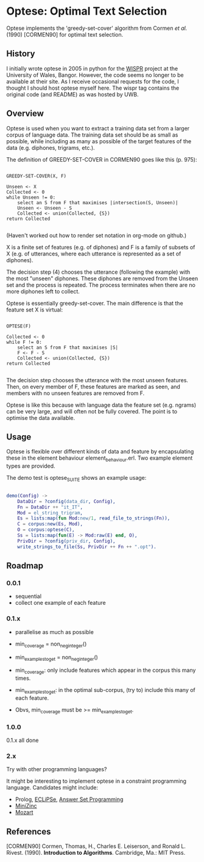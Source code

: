 * Optese: Optimal Text Selection

Optese implements the 'greedy-set-cover' algorithm from Cormen /et al./ (1990) [CORMEN90] for optimal text selection.

** History

I initially wrote optese in 2005 in python for the [[http://www.e-gymraeg.org/wispr/index_en.htm][WISPR]] project at the University of Wales, Bangor.  However, the code seems no longer to be available at their site.  As I receive occasional requests for the code, I thought I should host optese myself here.  The wispr tag contains the original code (and README) as was hosted by UWB.

** Overview

Optese is used when you want to extract a training data set from a larger corpus of language data.  The training data set should be as small as possible, while including as many as possible of the target features of the data (e.g. diphones, trigrams, etc.).

The definition of GREEDY-SET-COVER in CORMEN90 goes like this (p. 975):

#+BEGIN_SRC

GREEDY-SET-COVER(X, F)

Unseen <- X
Collected <- 0
while Unseen != 0:
    select an S from F that maximises |intersection(S, Unseen)|
    Unseen <- Unseen - S
    Collected <- union(Collected, {S})
return Collected

#+END_SRC

(Haven't worked out how to render set notation in org-mode on github.)

X is a finite set of features (e.g. of diphones) and F is a family of subsets of X (e.g. of utterances, where each utterance is represented as a set of diphones).

The decision step (4) chooses the utterance (following the example) with the most "unseen" diphones.  These diphones are removed from the Unseen set and the process is repeated.  The process terminates when there are no more diphones left to collect.

Optese is essentially greedy-set-cover.  The main difference is that the feature set X is virtual: 

#+BEGIN_SRC

OPTESE(F)

Collected <- 0
while F != 0:
    select an S from F that maximises |S|
    F <- F - S
    Collected <- union(Collected, {S})
return Collected

#+END_SRC

The decision step chooses the utterance with the most unseen features.  Then, on every member of F, these features are marked as seen, and members with no unseen features are removed from F.

Optese is like this because with language data the feature set (e.g. ngrams) can be very large, and will often not be fully covered.  The point is to optimise the data available.

** Usage

Optese is flexible over different kinds of data and feature by encapsulating these in the element behaviour element_behaviour.erl.  Two example element types are provided.

The demo test is optese_SUITE shows an example usage:

#+BEGIN_SRC erlang

demo(Config) ->
    DataDir = ?config(data_dir, Config),
    Fn = DataDir ++ "it_IT",
    Mod = el_string_trigram,
    Es = lists:map(fun Mod:new/1, read_file_to_strings(Fn)),
    C = corpus:new(Es, Mod),
    O = corpus:optese(C),
    Ss = lists:map(fun(E) -> Mod:raw(E) end, O), 
    PrivDir = ?config(priv_dir, Config),
    write_strings_to_file(Ss, PrivDir ++ Fn ++ ".opt").

#+END_SRC

** Roadmap

*** 0.0.1

- sequential
- collect one example of each feature

*** 0.1.x

- parallelise as much as possible
- min_coverage = non_neg_integer()
- min_examples_to_get = non_neg_integer()

- min_coverage: only include features which appear in the corpus this many times.
- min_examples_to_get: in the optimal sub-corpus, (try to) include this many of each feature.
- Obvs, min_coverage must be >= min_examples_to_get.

*** 1.0.0

0.1.x all done

*** 2.x

Try with other programming languages?

It might be interesting to implement optese in a constraint programming language.  Candidates might include:

- Prolog, [[http://eclipseclp.org/][ECLiPSe]], [[http://potassco.sourceforge.net/][Answer Set Programming]]
- [[http://www.minizinc.org/][MiniZinc]]
- [[http://mozart.github.io/][Mozart]]

** References

[CORMEN90]  Cormen, Thomas, H., Charles E. Leiserson, and Ronald L. Rivest. (1990).  *Introduction to Algorithms*.  Cambridge, Ma.: MIT Press.

